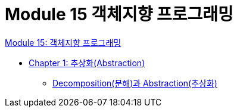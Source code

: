 = Module 15 객체지향 프로그래밍

link:./oop.adoc[Module 15: 객체지향 프로그래밍]

* link:./contents/01_abstraction.adoc[Chapter 1: 추상화(Abstraction)]
** link:./contents/02_decomposition_abstraction.adoc[Decomposition(분해)과 Abstraction(추상화)]